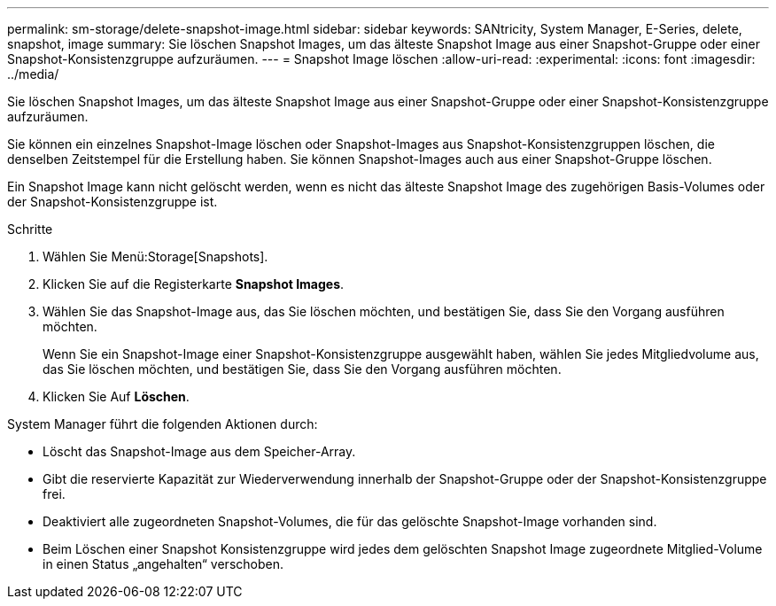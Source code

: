 ---
permalink: sm-storage/delete-snapshot-image.html 
sidebar: sidebar 
keywords: SANtricity, System Manager, E-Series, delete, snapshot, image 
summary: Sie löschen Snapshot Images, um das älteste Snapshot Image aus einer Snapshot-Gruppe oder einer Snapshot-Konsistenzgruppe aufzuräumen. 
---
= Snapshot Image löschen
:allow-uri-read: 
:experimental: 
:icons: font
:imagesdir: ../media/


[role="lead"]
Sie löschen Snapshot Images, um das älteste Snapshot Image aus einer Snapshot-Gruppe oder einer Snapshot-Konsistenzgruppe aufzuräumen.

Sie können ein einzelnes Snapshot-Image löschen oder Snapshot-Images aus Snapshot-Konsistenzgruppen löschen, die denselben Zeitstempel für die Erstellung haben. Sie können Snapshot-Images auch aus einer Snapshot-Gruppe löschen.

Ein Snapshot Image kann nicht gelöscht werden, wenn es nicht das älteste Snapshot Image des zugehörigen Basis-Volumes oder der Snapshot-Konsistenzgruppe ist.

.Schritte
. Wählen Sie Menü:Storage[Snapshots].
. Klicken Sie auf die Registerkarte *Snapshot Images*.
. Wählen Sie das Snapshot-Image aus, das Sie löschen möchten, und bestätigen Sie, dass Sie den Vorgang ausführen möchten.
+
Wenn Sie ein Snapshot-Image einer Snapshot-Konsistenzgruppe ausgewählt haben, wählen Sie jedes Mitgliedvolume aus, das Sie löschen möchten, und bestätigen Sie, dass Sie den Vorgang ausführen möchten.

. Klicken Sie Auf *Löschen*.


System Manager führt die folgenden Aktionen durch:

* Löscht das Snapshot-Image aus dem Speicher-Array.
* Gibt die reservierte Kapazität zur Wiederverwendung innerhalb der Snapshot-Gruppe oder der Snapshot-Konsistenzgruppe frei.
* Deaktiviert alle zugeordneten Snapshot-Volumes, die für das gelöschte Snapshot-Image vorhanden sind.
* Beim Löschen einer Snapshot Konsistenzgruppe wird jedes dem gelöschten Snapshot Image zugeordnete Mitglied-Volume in einen Status „angehalten“ verschoben.

